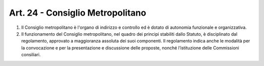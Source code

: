 Art. 24 - Consiglio Metropolitano
---------------------------------
 
1. Il Consiglio metropolitano è l'organo di indirizzo e controllo ed è dotato di autonomia funzionale e organizzativa. 
2. Il funzionamento del Consiglio metropolitano, nel quadro dei principi stabiliti dallo Statuto, è disciplinato dal regolamento, approvato a maggioranza assoluta dei suoi componenti. Il regolamento indica anche le modalità per la convocazione e per la presentazione e discussione delle proposte, nonché l’istituzione delle Commissioni consiliari. 